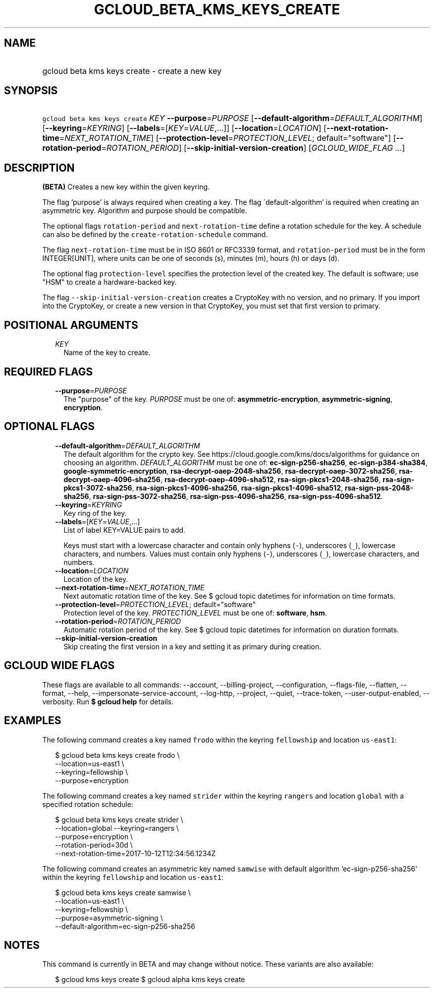 
.TH "GCLOUD_BETA_KMS_KEYS_CREATE" 1



.SH "NAME"
.HP
gcloud beta kms keys create \- create a new key



.SH "SYNOPSIS"
.HP
\f5gcloud beta kms keys create\fR \fIKEY\fR \fB\-\-purpose\fR=\fIPURPOSE\fR [\fB\-\-default\-algorithm\fR=\fIDEFAULT_ALGORITHM\fR] [\fB\-\-keyring\fR=\fIKEYRING\fR] [\fB\-\-labels\fR=[\fIKEY\fR=\fIVALUE\fR,...]] [\fB\-\-location\fR=\fILOCATION\fR] [\fB\-\-next\-rotation\-time\fR=\fINEXT_ROTATION_TIME\fR] [\fB\-\-protection\-level\fR=\fIPROTECTION_LEVEL\fR;\ default="software"] [\fB\-\-rotation\-period\fR=\fIROTATION_PERIOD\fR] [\fB\-\-skip\-initial\-version\-creation\fR] [\fIGCLOUD_WIDE_FLAG\ ...\fR]



.SH "DESCRIPTION"

\fB(BETA)\fR Creates a new key within the given keyring.

The flag 'purpose' is always required when creating a key. The flag
\'default\-algorithm' is required when creating an asymmetric key. Algorithm and
purpose should be compatible.

The optional flags \f5rotation\-period\fR and \f5next\-rotation\-time\fR define
a rotation schedule for the key. A schedule can also be defined by the
\f5create\-rotation\-schedule\fR command.

The flag \f5next\-rotation\-time\fR must be in ISO 8601 or RFC3339 format, and
\f5rotation\-period\fR must be in the form INTEGER[UNIT], where units can be one
of seconds (s), minutes (m), hours (h) or days (d).

The optional flag \f5protection\-level\fR specifies the protection level of the
created key. The default is software; use "HSM" to create a hardware\-backed
key.

The flag \f5\-\-skip\-initial\-version\-creation\fR creates a CryptoKey with no
version, and no primary. If you import into the CryptoKey, or create a new
version in that CryptoKey, you must set that first version to primary.



.SH "POSITIONAL ARGUMENTS"

.RS 2m
.TP 2m
\fIKEY\fR
Name of the key to create.


.RE
.sp

.SH "REQUIRED FLAGS"

.RS 2m
.TP 2m
\fB\-\-purpose\fR=\fIPURPOSE\fR
The "purpose" of the key. \fIPURPOSE\fR must be one of:
\fBasymmetric\-encryption\fR, \fBasymmetric\-signing\fR, \fBencryption\fR.


.RE
.sp

.SH "OPTIONAL FLAGS"

.RS 2m
.TP 2m
\fB\-\-default\-algorithm\fR=\fIDEFAULT_ALGORITHM\fR
The default algorithm for the crypto key. See
https://cloud.google.com/kms/docs/algorithms for guidance on choosing an
algorithm. \fIDEFAULT_ALGORITHM\fR must be one of: \fBec\-sign\-p256\-sha256\fR,
\fBec\-sign\-p384\-sha384\fR, \fBgoogle\-symmetric\-encryption\fR,
\fBrsa\-decrypt\-oaep\-2048\-sha256\fR, \fBrsa\-decrypt\-oaep\-3072\-sha256\fR,
\fBrsa\-decrypt\-oaep\-4096\-sha256\fR, \fBrsa\-decrypt\-oaep\-4096\-sha512\fR,
\fBrsa\-sign\-pkcs1\-2048\-sha256\fR, \fBrsa\-sign\-pkcs1\-3072\-sha256\fR,
\fBrsa\-sign\-pkcs1\-4096\-sha256\fR, \fBrsa\-sign\-pkcs1\-4096\-sha512\fR,
\fBrsa\-sign\-pss\-2048\-sha256\fR, \fBrsa\-sign\-pss\-3072\-sha256\fR,
\fBrsa\-sign\-pss\-4096\-sha256\fR, \fBrsa\-sign\-pss\-4096\-sha512\fR.

.TP 2m
\fB\-\-keyring\fR=\fIKEYRING\fR
Key ring of the key.

.TP 2m
\fB\-\-labels\fR=[\fIKEY\fR=\fIVALUE\fR,...]
List of label KEY=VALUE pairs to add.

Keys must start with a lowercase character and contain only hyphens (\f5\-\fR),
underscores (\f5_\fR), lowercase characters, and numbers. Values must contain
only hyphens (\f5\-\fR), underscores (\f5_\fR), lowercase characters, and
numbers.

.TP 2m
\fB\-\-location\fR=\fILOCATION\fR
Location of the key.

.TP 2m
\fB\-\-next\-rotation\-time\fR=\fINEXT_ROTATION_TIME\fR
Next automatic rotation time of the key. See $ gcloud topic datetimes for
information on time formats.

.TP 2m
\fB\-\-protection\-level\fR=\fIPROTECTION_LEVEL\fR; default="software"
Protection level of the key. \fIPROTECTION_LEVEL\fR must be one of:
\fBsoftware\fR, \fBhsm\fR.

.TP 2m
\fB\-\-rotation\-period\fR=\fIROTATION_PERIOD\fR
Automatic rotation period of the key. See $ gcloud topic datetimes for
information on duration formats.

.TP 2m
\fB\-\-skip\-initial\-version\-creation\fR
Skip creating the first version in a key and setting it as primary during
creation.


.RE
.sp

.SH "GCLOUD WIDE FLAGS"

These flags are available to all commands: \-\-account, \-\-billing\-project,
\-\-configuration, \-\-flags\-file, \-\-flatten, \-\-format, \-\-help,
\-\-impersonate\-service\-account, \-\-log\-http, \-\-project, \-\-quiet,
\-\-trace\-token, \-\-user\-output\-enabled, \-\-verbosity. Run \fB$ gcloud
help\fR for details.



.SH "EXAMPLES"

The following command creates a key named \f5frodo\fR within the keyring
\f5fellowship\fR and location \f5us\-east1\fR:

.RS 2m
$ gcloud beta kms keys create frodo \e
    \-\-location=us\-east1 \e
    \-\-keyring=fellowship \e
    \-\-purpose=encryption
.RE

The following command creates a key named \f5strider\fR within the keyring
\f5rangers\fR and location \f5global\fR with a specified rotation schedule:

.RS 2m
$ gcloud beta kms keys create strider \e
        \-\-location=global \-\-keyring=rangers \e
        \-\-purpose=encryption \e
    \-\-rotation\-period=30d \e
    \-\-next\-rotation\-time=2017\-10\-12T12:34:56.1234Z
.RE

The following command creates an asymmetric key named \f5samwise\fR with default
algorithm 'ec\-sign\-p256\-sha256' within the keyring \f5fellowship\fR and
location \f5us\-east1\fR:

.RS 2m
$ gcloud beta kms keys create samwise \e
    \-\-location=us\-east1 \e
    \-\-keyring=fellowship \e
    \-\-purpose=asymmetric\-signing \e
    \-\-default\-algorithm=ec\-sign\-p256\-sha256
.RE



.SH "NOTES"

This command is currently in BETA and may change without notice. These variants
are also available:

.RS 2m
$ gcloud kms keys create
$ gcloud alpha kms keys create
.RE


